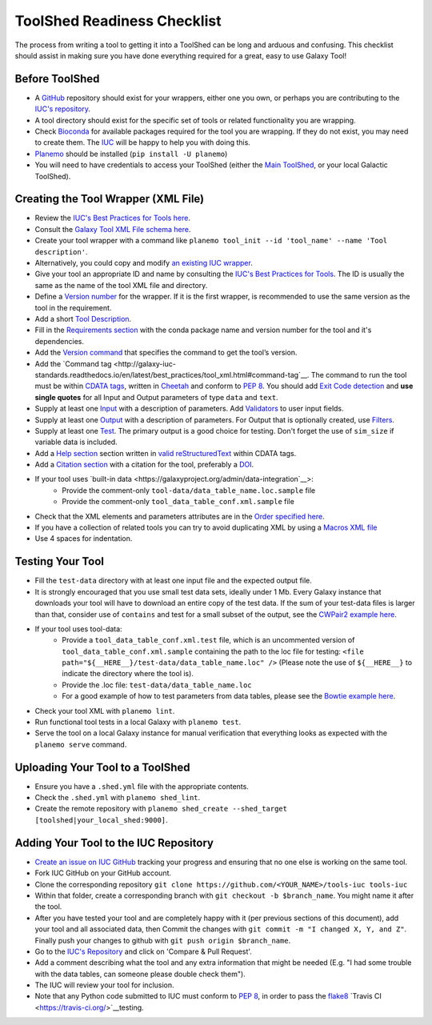ToolShed Readiness Checklist
============================

The process from writing a tool to getting it into a ToolShed can be long and
arduous and confusing. This checklist should assist in making sure you have
done everything required for a great, easy to use Galaxy Tool!

Before ToolShed
---------------

- A `GitHub <https://github.com/>`__ repository should exist for your wrappers, either one you own, or perhaps you are contributing to the `IUC's repository <https://github.com/galaxyproject/tools-iuc>`__.
- A tool directory should exist for the specific set of tools or related functionality you are wrapping.
- Check `Bioconda <https://bioconda.github.io/>`__ for available packages required for the tool you are wrapping. If they do not exist, you may need to create them. The `IUC <https://gitter.im/galaxy-iuc/iuc>`__ will be happy to help you with doing this.
- `Planemo <http://planemo.readthedocs.io/en/latest/readme.html>`__ should be installed (``pip install -U planemo``)
- You will need to have credentials to access your ToolShed (either the `Main
  ToolShed <https://toolshed.g2.bx.psu.edu/>`__, or your local Galactic ToolShed).

Creating the Tool Wrapper (XML File)
------------------------------------

- Review the `IUC's Best Practices for Tools here <http://galaxy-iuc-standards.readthedocs.io/en/latest/best_practices/tool_xml.html>`__.
- Consult the `Galaxy Tool XML File schema here <https://docs.galaxyproject.org/en/master/dev/schema.html>`__.
- Create your tool wrapper with a command like ``planemo tool_init --id 'tool_name' --name 'Tool description'``. 
- Alternatively, you could copy and modify `an existing IUC wrapper <https://github.com/galaxyproject/tools-iuc/tree/master/tools>`__.
- Give your tool an appropriate ID and name by consulting the `IUC's Best Practices for Tools <http://galaxy-iuc-standards.readthedocs.io/en/latest/best_practices/tool_xml.html>`__. The ID is usually the same as the name of the tool XML file and directory.
- Define a `Version number <http://galaxy-iuc-standards.readthedocs.io/en/latest/best_practices/tool_xml.html#tool-versions>`__ for the wrapper. If it is the first wrapper, is recommended to use the same version as the tool in the requirement.
- Add a short `Tool Description <http://galaxy-iuc-standards.readthedocs.io/en/latest/best_practices/tool_xml.html#tool-descriptions>`__.
- Fill in the `Requirements section <https://docs.galaxyproject.org/en/latest/dev/schema.html#tool-requirements>`__ with the conda package name and version number for the tool and it's dependencies.
- Add the `Version command <https://docs.galaxyproject.org/en/master/dev/schema.html#tool-version-command>`__ that specifies the command to get the tool’s version.
- Add the `Command tag <http://galaxy-iuc-standards.readthedocs.io/en/latest/best_practices/tool_xml.html#command-tag`__. The command to run the tool must be within `CDATA tags <https://en.wikipedia.org/wiki/CDATA>`__, written in `Cheetah <http://cheetahtemplate.org/>`__ and conform to `PEP 8 <http://pep8.org/>`__. You should add `Exit Code detection <http://galaxy-iuc-standards.readthedocs.io/en/latest/best_practices/tool_xml.html#exit-code-detection>`__ and **use single quotes** for all Input and Output parameters of type ``data`` and ``text``.
- Supply at least one `Input <https://docs.galaxyproject.org/en/latest/dev/schema.html#tool-inputs>`__ with a description of parameters. Add `Validators <https://docs.galaxyproject.org/en/latest/dev/schema.html#tool-inputs-param-validator>`__ to user input fields.
- Supply at least one `Output <https://docs.galaxyproject.org/en/latest/dev/schema.html#tool-outputs>`__ with a description of parameters. For Output that is optionally created, use `Filters <https://docs.galaxyproject.org/en/master/dev/schema.html#tool-outputs-data-filter>`__.
- Supply at least one `Test <http://galaxy-iuc-standards.readthedocs.io/en/latest/best_practices/tool_xml.html#tests>`__. The primary output is a good choice for testing. Don't forget the use of ``sim_size`` if variable data is included.
- Add a `Help section <http://galaxy-iuc-standards.readthedocs.io/en/latest/best_practices/tool_xml.html#help-tag>`__ section written in `valid reStructuredText <http://rst.ninjs.org>`__ within CDATA tags.
- Add a `Citation section <https://docs.galaxyproject.org/en/latest/dev/schema.html#tool-citations>`__ with a citation for the tool, preferably a `DOI <http://www.doi.org/>`__.
- If your tool uses `built-in data <https://galaxyproject.org/admin/data-integration`__>:
    - Provide the comment-only ``tool-data/data_table_name.loc.sample`` file
    - Provide the comment-only ``tool_data_table_conf.xml.sample`` file
- Check that the XML elements and parameters attributes are in the `Order specified here <http://galaxy-iuc-standards.readthedocs.io/en/latest/best_practices/tool_xml.html#coding-style>`__.
- If you have a collection of related tools you can try to avoid duplicating XML by using a `Macros XML file <http://planemo.readthedocs.io/en/latest/writing_standalone.html#macros>`__       
- Use 4 spaces for indentation.

Testing Your Tool
-----------------

- Fill the ``test-data`` directory with at least one input file and the expected
  output file. 
- It is strongly encouraged that you use small test data sets, ideally
  under 1 Mb. Every Galaxy instance that downloads your tool will
  have to download an entire copy of the test data. If the sum of your
  test-data files is larger than that, consider use of ``contains`` and
  test for a small subset of the output, see the `CWPair2 example here <https://docs.galaxyproject.org/en/master/dev/schema.html#id80>`__.
- If your tool uses tool-data: 
    - Provide a ``tool_data_table_conf.xml.test`` file, which is an uncommented version of ``tool_data_table_conf.xml.sample`` containing the path to the loc file for testing: ``<file path="${__HERE__}/test-data/data_table_name.loc" />``
      (Please note the use of ``${__HERE__}`` to indicate the directory where the tool is).
    - Provide the .loc file: ``test-data/data_table_name.loc``
    - For a good example of how to test parameters from data tables, please see the `Bowtie example here <https://github.com/galaxyproject/tools-devteam/tree/master/tools/bowtie_wrappers>`__.
- Check your tool XML with ``planemo lint``.
- Run functional tool tests in a local Galaxy with ``planemo test``.
- Serve the tool on a local Galaxy instance for manual verification that everything looks as expected with the ``planemo serve`` command.

Uploading Your Tool to a ToolShed
----------------------------------

- Ensure you have a ``.shed.yml`` file with the appropriate contents.
- Check the ``.shed.yml`` with ``planemo shed_lint``.
- Create the remote repository with ``planemo shed_create --shed_target [toolshed|your_local_shed:9000]``.

Adding Your Tool to the IUC Repository
--------------------------------------

- `Create an issue on IUC GitHub <https://github.com/galaxyproject/tools-iuc/issues>`__ tracking your progress and ensuring that no one else is working on the same tool.
- Fork IUC GitHub on your GitHub account.
- Clone the corresponding repository ``git clone https://github.com/<YOUR_NAME>/tools-iuc tools-iuc``
- Within that folder, create a corresponding branch with ``git checkout -b
  $branch_name``. You might name it after the tool.
- After you have tested your tool and are completely happy with it (per
  previous sections of this document), add your tool and all associated data,
  then Commit the changes with ``git commit -m "I changed X, Y, and Z"``. Finally push your changes to github with ``git push origin $branch_name``.
- Go to the `IUC's Repository <https://github.com/galaxyproject/tools-iuc>`__ and click on 'Compare & Pull Request'.
- Add a comment describing what the tool and any extra information that might
  be needed (E.g. "I had some trouble with the data tables, can someone please
  double check them").
- The IUC will review your tool for inclusion.
- Note that any Python code submitted to IUC must conform to `PEP 8 <http://pep8.org/>`__, in order to pass the `flake8 <http://flake8.pycqa.org/en/latest/>`__ `Travis CI <https://travis-ci.org/>`__testing.
